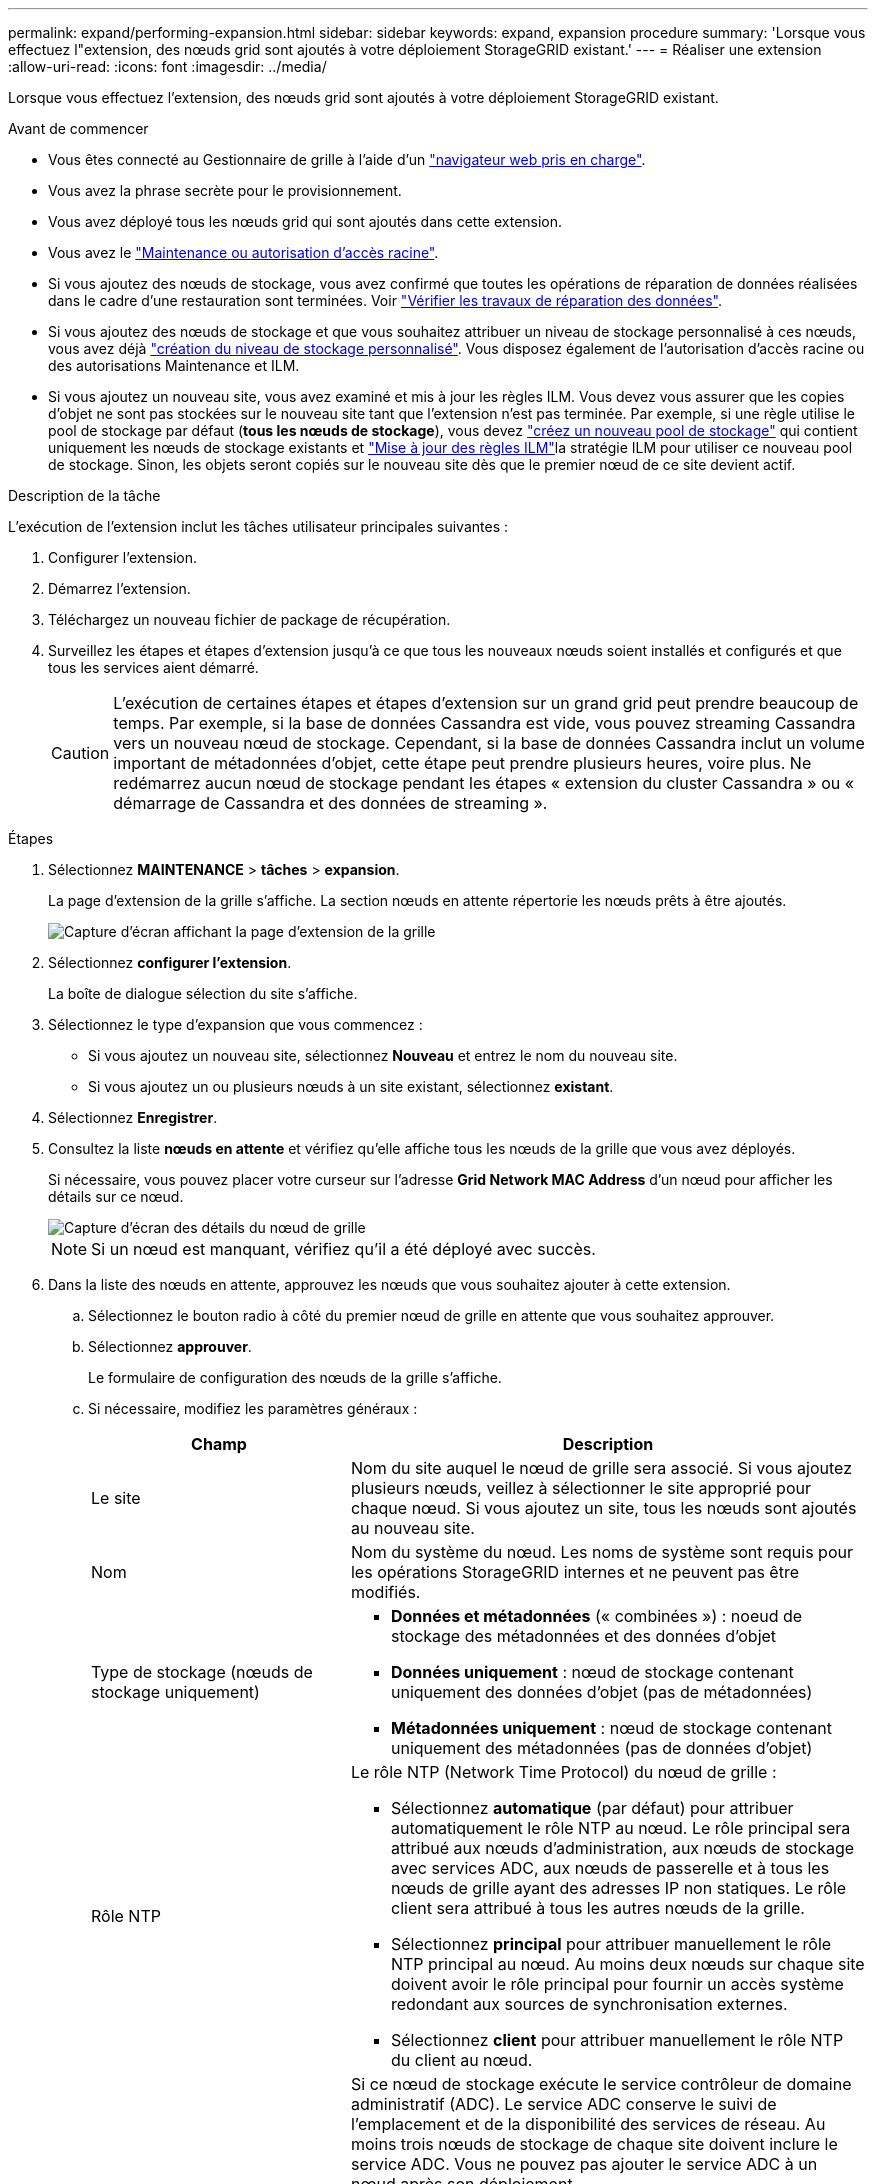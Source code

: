 ---
permalink: expand/performing-expansion.html 
sidebar: sidebar 
keywords: expand, expansion procedure 
summary: 'Lorsque vous effectuez l"extension, des nœuds grid sont ajoutés à votre déploiement StorageGRID existant.' 
---
= Réaliser une extension
:allow-uri-read: 
:icons: font
:imagesdir: ../media/


[role="lead"]
Lorsque vous effectuez l'extension, des nœuds grid sont ajoutés à votre déploiement StorageGRID existant.

.Avant de commencer
* Vous êtes connecté au Gestionnaire de grille à l'aide d'un link:../admin/web-browser-requirements.html["navigateur web pris en charge"].
* Vous avez la phrase secrète pour le provisionnement.
* Vous avez déployé tous les nœuds grid qui sont ajoutés dans cette extension.
* Vous avez le link:../admin/admin-group-permissions.html["Maintenance ou autorisation d'accès racine"].
* Si vous ajoutez des nœuds de stockage, vous avez confirmé que toutes les opérations de réparation de données réalisées dans le cadre d'une restauration sont terminées. Voir link:../maintain/checking-data-repair-jobs.html["Vérifier les travaux de réparation des données"].
* Si vous ajoutez des nœuds de stockage et que vous souhaitez attribuer un niveau de stockage personnalisé à ces nœuds, vous avez déjà link:../ilm/creating-and-assigning-storage-grades.html["création du niveau de stockage personnalisé"]. Vous disposez également de l'autorisation d'accès racine ou des autorisations Maintenance et ILM.
* Si vous ajoutez un nouveau site, vous avez examiné et mis à jour les règles ILM. Vous devez vous assurer que les copies d'objet ne sont pas stockées sur le nouveau site tant que l'extension n'est pas terminée. Par exemple, si une règle utilise le pool de stockage par défaut (*tous les nœuds de stockage*), vous devez link:../ilm/creating-storage-pool.html["créez un nouveau pool de stockage"] qui contient uniquement les nœuds de stockage existants et link:../ilm/working-with-ilm-rules-and-ilm-policies.html["Mise à jour des règles ILM"]la stratégie ILM pour utiliser ce nouveau pool de stockage. Sinon, les objets seront copiés sur le nouveau site dès que le premier nœud de ce site devient actif.


.Description de la tâche
L'exécution de l'extension inclut les tâches utilisateur principales suivantes :

. Configurer l'extension.
. Démarrez l'extension.
. Téléchargez un nouveau fichier de package de récupération.
. Surveillez les étapes et étapes d'extension jusqu'à ce que tous les nouveaux nœuds soient installés et configurés et que tous les services aient démarré.
+

CAUTION: L'exécution de certaines étapes et étapes d'extension sur un grand grid peut prendre beaucoup de temps. Par exemple, si la base de données Cassandra est vide, vous pouvez streaming Cassandra vers un nouveau nœud de stockage. Cependant, si la base de données Cassandra inclut un volume important de métadonnées d'objet, cette étape peut prendre plusieurs heures, voire plus. Ne redémarrez aucun nœud de stockage pendant les étapes « extension du cluster Cassandra » ou « démarrage de Cassandra et des données de streaming ».



.Étapes
. Sélectionnez *MAINTENANCE* > *tâches* > *expansion*.
+
La page d'extension de la grille s'affiche. La section nœuds en attente répertorie les nœuds prêts à être ajoutés.

+
image::../media/grid_expansion_page.png[Capture d'écran affichant la page d'extension de la grille]

. Sélectionnez *configurer l'extension*.
+
La boîte de dialogue sélection du site s'affiche.

. Sélectionnez le type d'expansion que vous commencez :
+
** Si vous ajoutez un nouveau site, sélectionnez *Nouveau* et entrez le nom du nouveau site.
** Si vous ajoutez un ou plusieurs nœuds à un site existant, sélectionnez *existant*.


. Sélectionnez *Enregistrer*.
. Consultez la liste *nœuds en attente* et vérifiez qu'elle affiche tous les nœuds de la grille que vous avez déployés.
+
Si nécessaire, vous pouvez placer votre curseur sur l'adresse *Grid Network MAC Address* d'un nœud pour afficher les détails sur ce nœud.

+
image::../media/grid_node_details.png[Capture d'écran des détails du nœud de grille]

+

NOTE: Si un nœud est manquant, vérifiez qu'il a été déployé avec succès.

. Dans la liste des nœuds en attente, approuvez les nœuds que vous souhaitez ajouter à cette extension.
+
.. Sélectionnez le bouton radio à côté du premier nœud de grille en attente que vous souhaitez approuver.
.. Sélectionnez *approuver*.
+
Le formulaire de configuration des nœuds de la grille s'affiche.

.. Si nécessaire, modifiez les paramètres généraux :
+
[cols="1a,2a"]
|===
| Champ | Description 


 a| 
Le site
 a| 
Nom du site auquel le nœud de grille sera associé. Si vous ajoutez plusieurs nœuds, veillez à sélectionner le site approprié pour chaque nœud. Si vous ajoutez un site, tous les nœuds sont ajoutés au nouveau site.



 a| 
Nom
 a| 
Nom du système du nœud. Les noms de système sont requis pour les opérations StorageGRID internes et ne peuvent pas être modifiés.



 a| 
Type de stockage (nœuds de stockage uniquement)
 a| 
*** *Données et métadonnées* (« combinées ») : noeud de stockage des métadonnées et des données d'objet
*** *Données uniquement* : nœud de stockage contenant uniquement des données d'objet (pas de métadonnées)
*** *Métadonnées uniquement* : nœud de stockage contenant uniquement des métadonnées (pas de données d'objet)




 a| 
Rôle NTP
 a| 
Le rôle NTP (Network Time Protocol) du nœud de grille :

*** Sélectionnez *automatique* (par défaut) pour attribuer automatiquement le rôle NTP au nœud. Le rôle principal sera attribué aux nœuds d'administration, aux nœuds de stockage avec services ADC, aux nœuds de passerelle et à tous les nœuds de grille ayant des adresses IP non statiques. Le rôle client sera attribué à tous les autres nœuds de la grille.
*** Sélectionnez *principal* pour attribuer manuellement le rôle NTP principal au nœud. Au moins deux nœuds sur chaque site doivent avoir le rôle principal pour fournir un accès système redondant aux sources de synchronisation externes.
*** Sélectionnez *client* pour attribuer manuellement le rôle NTP du client au nœud.




 a| 
Service ADC (nœuds de stockage combinés ou métadonnées uniquement)
 a| 
Si ce nœud de stockage exécute le service contrôleur de domaine administratif (ADC). Le service ADC conserve le suivi de l'emplacement et de la disponibilité des services de réseau. Au moins trois nœuds de stockage de chaque site doivent inclure le service ADC. Vous ne pouvez pas ajouter le service ADC à un nœud après son déploiement.

*** Sélectionnez *Oui* si le nœud de stockage que vous remplacez inclut le service ADC. Comme vous ne pouvez pas désaffecter un nœud de stockage si trop peu de services ADC sont conservés, cela garantit qu'un nouveau service ADC est disponible avant la suppression de l'ancien service.
*** Sélectionnez *automatique* pour permettre au système de déterminer si ce nœud nécessite le service ADC.


En savoir plus sur link:../maintain/understanding-adc-service-quorum.html["Quorum ADC"]le .



 a| 
Niveau de stockage (nœuds de stockage combinés ou uniquement des données)
 a| 
Utilisez le niveau de stockage *par défaut* ou sélectionnez le niveau de stockage personnalisé que vous souhaitez affecter à ce nouveau nœud.

Les niveaux de stockage sont utilisés par les pools de stockage ILM. Ainsi, votre sélection peut affecter les objets qui seront placés sur le nœud de stockage.

|===
.. Si nécessaire, modifiez les paramètres du réseau Grid, du réseau Admin et du réseau client.
+
*** *Adresse IPv4 (CIDR)* : adresse réseau CIDR pour l'interface réseau. Par exemple : 172.16.10.100/24
+

NOTE: Si vous découvrez que les nœuds ont des adresses IP dupliquées sur le réseau Grid alors que vous approuvez des nœuds, vous devez annuler l'extension, redéployer les machines virtuelles ou les appliances avec une adresse IP non dupliquée, puis redémarrer l'extension.

*** *Gateway* : passerelle par défaut du noeud de la grille. Par exemple : 172.16.10.1
*** *Sous-réseaux (CIDR)* : un ou plusieurs sous-réseaux pour le réseau Admin.


.. Sélectionnez *Enregistrer*.
+
Le nœud de grille approuvé passe à la liste nœuds approuvés.

+
*** Pour modifier les propriétés d'un nœud de grille approuvé, sélectionnez son bouton radio et sélectionnez *Modifier*.
*** Pour déplacer un nœud de grille approuvé vers la liste nœuds en attente, sélectionnez son bouton d'option et sélectionnez *Réinitialiser*.
*** Pour supprimer définitivement un nœud de grille approuvé, mettez le nœud hors tension. Ensuite, sélectionnez son bouton radio et sélectionnez *Supprimer*.


.. Répétez ces étapes pour chaque nœud de grille en attente à approuver.
+

NOTE: Si possible, vous devez approuver toutes les notes de grille en attente et effectuer une extension unique. Plus de temps sera nécessaire si vous réalisez plusieurs petits expansions.



. Lorsque vous avez approuvé tous les nœuds de la grille, saisissez la phrase de passe de mise en service *, puis sélectionnez *développer*.
+
Au bout de quelques minutes, cette page se met à jour pour afficher l'état de la procédure d'extension. Lorsque des tâches qui affectent des nœuds de grille individuels sont en cours, la section Etat du nœud de grille répertorie l'état actuel de chaque nœud de grille.

+

NOTE: Lors de l'étape « installation de nœuds de grille » pour une nouvelle appliance, le programme d'installation de l'appliance StorageGRID indique que l'installation passe de l'étape 3 à l'étape 4, finalisation de l'installation. Une fois l'étape 4 terminée, le contrôleur est redémarré.

+
image::../media/grid_expansion_progress.png[Cette image est expliquée par le texte qui l'entoure.]

+

NOTE: L'extension de site inclut une tâche supplémentaire pour configurer Cassandra pour le nouveau site.

. Dès que le lien *Download Recovery Package* apparaît, téléchargez le fichier Recovery Package.
+
Vous devez télécharger une copie mise à jour du fichier du pack de récupération dès que possible après avoir apporté des modifications de topologie de grille au système StorageGRID. Le fichier du progiciel de récupération vous permet de restaurer le système en cas de défaillance.

+
.. Sélectionnez le lien de téléchargement.
.. Saisissez le mot de passe de provisionnement et sélectionnez *Démarrer le téléchargement*.
.. Une fois le téléchargement terminé, ouvrez `.zip` le fichier et confirmez que vous pouvez accéder au contenu, y compris au `Passwords.txt` fichier.
.. Copiez le fichier du progiciel de récupération téléchargé (`.zip`) dans deux emplacements sécurisés et séparés.
+

CAUTION: Le fichier du progiciel de récupération doit être sécurisé car il contient des clés de cryptage et des mots de passe qui peuvent être utilisés pour obtenir des données du système StorageGRID.



. Si vous ajoutez des nœuds de stockage à un site existant ou que vous ajoutez un site, surveillez les étapes Cassandra qui se produisent lorsque les services sont démarrés sur les nouveaux nœuds de grille.
+

CAUTION: Ne redémarrez aucun nœud de stockage pendant les étapes « extension du cluster Cassandra » ou « démarrage de Cassandra et des données de streaming ». Ces étapes peuvent prendre plusieurs heures pour chaque nouveau nœud de stockage, en particulier si les nœuds de stockage existants contiennent une quantité importante de métadonnées d'objet.

+
[role="tabbed-block"]
====
.Ajout de nœuds de stockage
--
Si vous ajoutez des nœuds de stockage à un site existant, consultez le pourcentage affiché dans le message d'état « démarrage de Cassandra et données en streaming ».

image::../media/grid_expansion_starting_cassandra.png[Extension de grille > démarrage de Cassandra et du streaming de données]

Ce pourcentage estime que le streaming Cassandra est complet, en fonction du volume total de données Cassandra disponibles et du volume qui a déjà été écrit sur le nouveau nœud.

--
.Ajout d'un site
--
Si vous ajoutez un nouveau site, utilisez `nodetool status` pour surveiller la progression du streaming Cassandra et pour voir la quantité de métadonnées copiées sur le nouveau site lors de l'étape d'extension du cluster Cassandra. La charge totale des données sur le nouveau site devrait se situer à environ 20 % du total d'un site actuel.

--
====
. Continuez à surveiller l'extension jusqu'à ce que toutes les tâches soient terminées et que le bouton *Configure expansion* réapparaît.


.Une fois que vous avez terminé
En fonction des types de nœuds de grille que vous avez ajoutés, effectuez des étapes supplémentaires d'intégration et de configuration. Voir link:configuring-expanded-storagegrid-system.html["Étapes de configuration après l'extension"].
